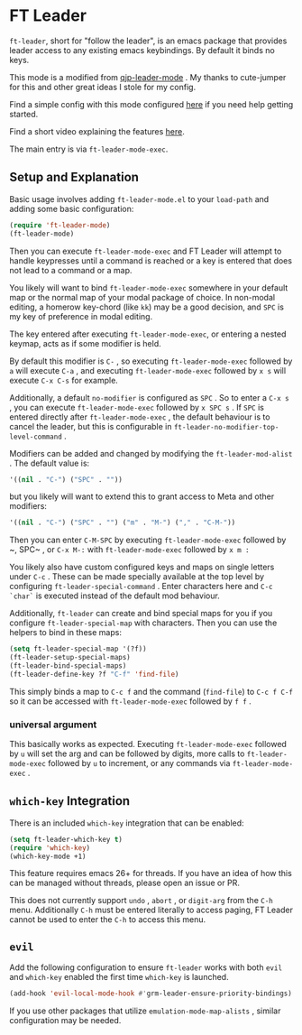 * FT Leader
  ~ft-leader~, short for "follow the leader", is an emacs package that provides leader access to any existing emacs
  keybindings.
  By default it binds no keys.

  This mode is a modified from [[https://github.com/cute-jumper/.emacs.d/blob/master/modules/qjp-leader-mode.el][qjp-leader-mode]] . My thanks to cute-jumper for this and other great ideas I stole for
  my config.

  Find a simple config with this mode configured [[https://github.com/hamnixster/ft-leader-example-config][here]] if you need help getting started.

  Find a short video explaining the features [[https://www.youtube.com/watch?v=95gcVO0rcUM][here]].

  The main entry is via ~ft-leader-mode-exec~.

** Setup and Explanation
   Basic usage involves adding ~ft-leader-mode.el~ to your ~load-path~ and adding some basic configuration:
   #+BEGIN_SRC emacs-lisp
     (require 'ft-leader-mode)
     (ft-leader-mode)
   #+END_SRC

   Then you can execute ~ft-leader-mode-exec~ and FT Leader will attempt to handle keypresses until a command is reached
   or a key is entered that does not lead to a command or a map.

   You likely will want to bind ~ft-leader-mode-exec~ somewhere in your default map or the normal map of your modal
   package of choice. In non-modal editing, a homerow key-chord (like ~kk~) may be a good decision, and ~SPC~ is my key of
   preference in modal editing.

   The key entered after executing ~ft-leader-mode-exec~, or entering a nested keymap, acts as if some modifier is held.

   By default this modifier is ~C-~ , so executing ~ft-leader-mode-exec~ followed by ~a~ will execute ~C-a~ , and
   executing ~ft-leader-mode-exec~ followed by ~x s~ will execute ~C-x C-s~ for example.

   Additionally, a default ~no-modifier~ is configured as ~SPC~ . So to enter a ~C-x s~ , you can execute
   ~ft-leader-mode-exec~ followed by ~x SPC s~ . If ~SPC~ is entered directly after ~ft-leader-mode-exec~ , the default
   behaviour is to cancel the leader, but this is configurable in ~ft-leader-no-modifier-top-level-command~ .

   Modifiers can be added and changed by modifying the ~ft-leader-mod-alist~ .
   The default value is:
   #+BEGIN_SRC emacs-lisp
     '((nil . "C-") ("SPC" . ""))
   #+END_SRC
   but you likely will want to extend this to grant access to Meta and other modifiers:
   #+BEGIN_SRC emacs-lisp
     '((nil . "C-") ("SPC" . "") ("m" . "M-") ("," . "C-M-"))
   #+END_SRC
   Then you can enter ~C-M-SPC~ by executing ~ft-leader-mode-exec~ followed by ~​, SPC~ , or ~C-x M-:~ with
   ~ft-leader-mode-exec~ followed by ~x m :~

   You likely also have custom configured keys and maps on single letters under ~C-c~ . These can be made specially
   available at the top level by configuring ~ft-leader-special-command~ . Enter characters here and ~C-c `char`~ is
   executed instead of the default mod behaviour.

   Additionally, ~ft-leader~ can create and bind special maps for you if you configure ~ft-leader-special-map~ with
   characters. Then you can use the helpers to bind in these maps:
   #+BEGIN_SRC emacs-lisp
     (setq ft-leader-special-map '(?f))
     (ft-leader-setup-special-maps)
     (ft-leader-bind-special-maps)
     (ft-leader-define-key ?f "C-f" 'find-file)
   #+END_SRC
   This simply binds a map to ~C-c f~ and the command (~find-file~) to ~C-c f C-f~ so it can be accessed with
   ~ft-leader-mode-exec~ followed by ~f f~ .

*** universal argument
    This basically works as expected. Executing ~ft-leader-mode-exec~ followed by ~u~ will set the arg and can be
    followed by digits, more calls to ~ft-leader-mode-exec~ followed by ~u~ to increment, or any commands via
    ~ft-leader-mode-exec~ .

** ~which-key~ Integration
   There is an included ~which-key~ integration that can be enabled:
   #+BEGIN_SRC emacs-lisp
     (setq ft-leader-which-key t)
     (require 'which-key)
     (which-key-mode +1)
   #+END_SRC

   This feature requires emacs 26+ for threads. If you have an idea of how this can be managed without threads, please
   open an issue or PR.

   This does not currently support ~undo~ , ~abort~ , or ~digit-arg~ from the ~C-h~ menu. Additionally ~C-h~ must be
   entered literally to access paging, FT Leader cannot be used to enter the ~C-h~ to access this menu.

** ~evil~
   Add the following configuration to ensure ~ft-leader~ works with both ~evil~ and ~which-key~ enabled the first time
   ~which-key~ is launched.
   #+BEGIN_SRC emacs-lisp
     (add-hook 'evil-local-mode-hook #'grm-leader-ensure-priority-bindings)
   #+END_SRC
   If you use other packages that utilize ~emulation-mode-map-alists~ , similar configuration may be needed.
